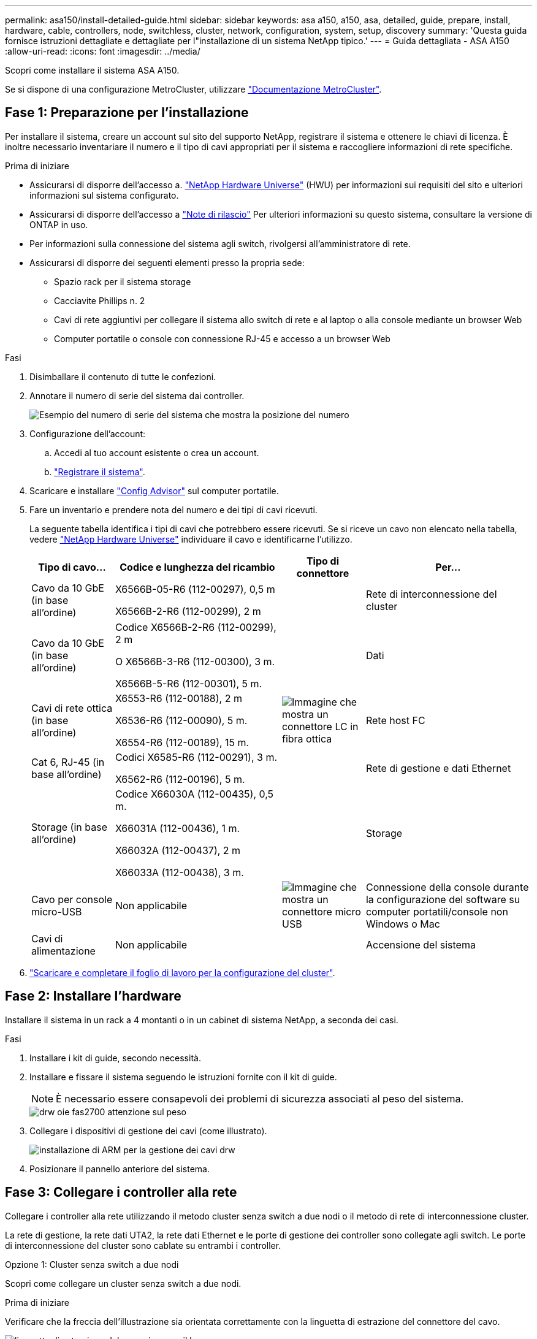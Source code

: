 ---
permalink: asa150/install-detailed-guide.html 
sidebar: sidebar 
keywords: asa a150, a150, asa, detailed, guide, prepare, install, hardware, cable, controllers, node, switchless, cluster, network, configuration, system, setup, discovery 
summary: 'Questa guida fornisce istruzioni dettagliate e dettagliate per l"installazione di un sistema NetApp tipico.' 
---
= Guida dettagliata - ASA A150
:allow-uri-read: 
:icons: font
:imagesdir: ../media/


[role="lead"]
Scopri come installare il sistema ASA A150.

Se si dispone di una configurazione MetroCluster, utilizzare https://docs.netapp.com/us-en/ontap-metrocluster/index.html["Documentazione MetroCluster"^].



== Fase 1: Preparazione per l'installazione

Per installare il sistema, creare un account sul sito del supporto NetApp, registrare il sistema e ottenere le chiavi di licenza. È inoltre necessario inventariare il numero e il tipo di cavi appropriati per il sistema e raccogliere informazioni di rete specifiche.

.Prima di iniziare
* Assicurarsi di disporre dell'accesso a. link:https://hwu.netapp.com["NetApp Hardware Universe"^] (HWU) per informazioni sui requisiti del sito e ulteriori informazioni sul sistema configurato.
* Assicurarsi di disporre dell'accesso a link:http://mysupport.netapp.com/documentation/productlibrary/index.html?productID=62286["Note di rilascio"^] Per ulteriori informazioni su questo sistema, consultare la versione di ONTAP in uso.
* Per informazioni sulla connessione del sistema agli switch, rivolgersi all'amministratore di rete.
* Assicurarsi di disporre dei seguenti elementi presso la propria sede:
+
** Spazio rack per il sistema storage
** Cacciavite Phillips n. 2
** Cavi di rete aggiuntivi per collegare il sistema allo switch di rete e al laptop o alla console mediante un browser Web
** Computer portatile o console con connessione RJ-45 e accesso a un browser Web




.Fasi
. Disimballare il contenuto di tutte le confezioni.
. Annotare il numero di serie del sistema dai controller.
+
image::../media/drw_ssn_label.png[Esempio del numero di serie del sistema che mostra la posizione del numero]

. Configurazione dell'account:
+
.. Accedi al tuo account esistente o crea un account.
.. https://mysupport.netapp.com/eservice/registerSNoAction.do?moduleName=RegisterMyProduct["Registrare il sistema"].


. Scaricare e installare https://mysupport.netapp.com/site/tools/tool-eula/activeiq-configadvisor["Config Advisor"] sul computer portatile.
. Fare un inventario e prendere nota del numero e dei tipi di cavi ricevuti.
+
La seguente tabella identifica i tipi di cavi che potrebbero essere ricevuti. Se si riceve un cavo non elencato nella tabella, vedere https://hwu.netapp.com["NetApp Hardware Universe"] individuare il cavo e identificarne l'utilizzo.

+
[cols="1,2,1,2"]
|===
| Tipo di cavo... | Codice e lunghezza del ricambio | Tipo di connettore | Per... 


 a| 
Cavo da 10 GbE (in base all'ordine)
 a| 
X6566B-05-R6 (112-00297), 0,5 m

X6566B-2-R6 (112-00299), 2 m
 a| 
image:../media/oie_cable_sfp_gbe_copper.png[""]
 a| 
Rete di interconnessione del cluster



 a| 
Cavo da 10 GbE (in base all'ordine)
 a| 
Codice X6566B-2-R6 (112-00299), 2 m

O X6566B-3-R6 (112-00300), 3 m.

X6566B-5-R6 (112-00301), 5 m.
 a| 
image:../media/oie_cable_sfp_gbe_copper.png[""]
 a| 
Dati



 a| 
Cavi di rete ottica (in base all'ordine)
 a| 
X6553-R6 (112-00188), 2 m

X6536-R6 (112-00090), 5 m.

X6554-R6 (112-00189), 15 m.
 a| 
image:../media/oie_cable_fiber_lc_connector.png["Immagine che mostra un connettore LC in fibra ottica"]
 a| 
Rete host FC



 a| 
Cat 6, RJ-45 (in base all'ordine)
 a| 
Codici X6585-R6 (112-00291), 3 m.

X6562-R6 (112-00196), 5 m.
 a| 
image:../media/oie_cable_rj45.png[""]
 a| 
Rete di gestione e dati Ethernet



 a| 
Storage (in base all'ordine)
 a| 
Codice X66030A (112-00435), 0,5 m.

X66031A (112-00436), 1 m.

X66032A (112-00437), 2 m

X66033A (112-00438), 3 m.
 a| 
image:../media/oie_cable_mini_sas_hd_to_mini_sas_hd.png[""]
 a| 
Storage



 a| 
Cavo per console micro-USB
 a| 
Non applicabile
 a| 
image:../media/oie_cable_micro_usb.png["Immagine che mostra un connettore micro USB"]
 a| 
Connessione della console durante la configurazione del software su computer portatili/console non Windows o Mac



 a| 
Cavi di alimentazione
 a| 
Non applicabile
 a| 
image:../media/oie_cable_power.png[""]
 a| 
Accensione del sistema

|===
. https://library.netapp.com/ecm/ecm_download_file/ECMLP2839002["Scaricare e completare il foglio di lavoro per la configurazione del cluster"].




== Fase 2: Installare l'hardware

Installare il sistema in un rack a 4 montanti o in un cabinet di sistema NetApp, a seconda dei casi.

.Fasi
. Installare i kit di guide, secondo necessità.
. Installare e fissare il sistema seguendo le istruzioni fornite con il kit di guide.
+

NOTE: È necessario essere consapevoli dei problemi di sicurezza associati al peso del sistema.

+
image::../media/drw_oie_fas2700_weight_caution.png[drw oie fas2700 attenzione sul peso]

. Collegare i dispositivi di gestione dei cavi (come illustrato).
+
image::../media/drw_cable_management_arm_install.png[installazione di ARM per la gestione dei cavi drw]

. Posizionare il pannello anteriore del sistema.




== Fase 3: Collegare i controller alla rete

Collegare i controller alla rete utilizzando il metodo cluster senza switch a due nodi o il metodo di rete di interconnessione cluster.

La rete di gestione, la rete dati UTA2, la rete dati Ethernet e le porte di gestione dei controller sono collegate agli switch. Le porte di interconnessione del cluster sono cablate su entrambi i controller.

[role="tabbed-block"]
====
.Opzione 1: Cluster senza switch a due nodi
--
Scopri come collegare un cluster senza switch a due nodi.

.Prima di iniziare
Verificare che la freccia dell'illustrazione sia orientata correttamente con la linguetta di estrazione del connettore del cavo.

image::../media/oie_cable_pull_tab_down.png[linguetta di estrazione del cavo oie verso il basso]


NOTE: Quando si inserisce il connettore, si dovrebbe avvertire uno scatto in posizione; se non si sente uno scatto, rimuoverlo, ruotarlo e riprovare.

.A proposito di questa attività
È possibile utilizzare le porte di rete dati UTA2 o le porte di rete dati ethernet per collegare i controller alla rete host. Per il cablaggio tra i controller e gli switch, fare riferimento alle seguenti illustrazioni dei cavi.

Configurazioni di rete dati UTA2::
+
--
image::../media/drw_2700_tnsc_unified_network_cabling_animated_gif.png[file gif animato per il cablaggio di rete unificato drw 2700 tnsc]

--
Configurazioni di rete Ethernet::
+
--
image::../media/drw_2700_tnsc_ethernet_network_cabling_animated_gif.png[cablaggio di rete ethernet drw 2700 tnsc gif animato]

--


Eseguire le seguenti operazioni su ciascun modulo controller.

.Fasi
. Collegare le porte di interconnessione del cluster e0a e0a e e0b a e0b con il cavo di interconnessione del cluster. +image:../media/drw_c190_u_tnsc_clust_cbling.png[""]
. Effettuare una delle seguenti operazioni:
+
Configurazioni di rete dati UTA2:: Utilizzare uno dei seguenti tipi di cavo per collegare le porte dati UTA2 alla rete host.
+
--
** Per un host FC, utilizzare 0c e 0d *o* 0e e 0f.
** Per un sistema 10GbE, utilizzare e0c e e0d *o* e0e ed e0f.
+
image:../media/drw_c190_u_fc_10gbe_cbling.png["Immagine che mostra le connessioni della porta dati come descritto nel testo circostante"]

+
È possibile collegare una coppia di porte come CNA e una coppia di porte come FC oppure entrambe le coppie di porte come CNA o entrambe come FC.



--
Configurazioni di rete Ethernet:: Utilizzare il cavo RJ45 Cat 6 per collegare l'unità e0c attraverso le porte e0f alla rete host. nella seguente illustrazione.
+
--
image:../media/drw_c190_e_rj45_cbling.png[""]

--


. Collegare le porte e0M agli switch della rete di gestione con i cavi RJ45.
+
image:../media/drw_c190_u_mgmt_cbling.png[""]




IMPORTANT: NON collegare i cavi di alimentazione a questo punto.

--
.Opzione 2: Cluster con switch
--
Scopri come collegare un cluster con switch.

.Prima di iniziare
Verificare che la freccia dell'illustrazione sia orientata correttamente con la linguetta di estrazione del connettore del cavo.

image::../media/oie_cable_pull_tab_down.png[linguetta di estrazione del cavo oie verso il basso]


NOTE: Quando si inserisce il connettore, si dovrebbe avvertire uno scatto in posizione; se non si sente uno scatto, rimuoverlo, ruotarlo e riprovare.

.A proposito di questa attività
È possibile utilizzare le porte di rete dati UTA2 o le porte di rete dati ethernet per collegare i controller alla rete host. Per il cablaggio tra i controller e gli switch, fare riferimento alle seguenti illustrazioni dei cavi.

Cablaggio di rete unificato::
+
--
image::../media/drw_2700_switched_unified_network_cabling_animated_gif.png[gif animato con cablaggio di rete unificato con switch drw 2700]

--
Cablaggio di rete Ethernet::
+
--
image::../media/drw_2700_switched_ethernet_network_cabling_animated_gif.png[cablaggio di rete ethernet con switch drw 2700 gif animato]

--


Eseguire le seguenti operazioni su ciascun modulo controller.

.Fasi
. Per ciascun modulo controller, collegare i cavi e0a e e0b agli switch di interconnessione del cluster con il cavo di interconnessione del cluster.
+
image:../media/drw_c190_u_switched_clust_cbling.png[""]

. Effettuare una delle seguenti operazioni:
+
Configurazioni di rete dati UTA2:: Utilizzare uno dei seguenti tipi di cavo per collegare le porte dati UTA2 alla rete host.
+
--
** Per un host FC, utilizzare 0c e 0d **o** 0e e 0f.
** Per un sistema 10GbE, utilizzare e0c e e0d **o** e0e ed e0f.
+
image:../media/drw_c190_u_fc_10gbe_cbling.png["Immagine che mostra le connessioni della porta dati come descritto nel testo circostante"]

+
È possibile collegare una coppia di porte come CNA e una coppia di porte come FC oppure entrambe le coppie di porte come CNA o entrambe come FC.



--
Configurazioni di rete Ethernet:: Utilizzare il cavo RJ45 Cat 6 per collegare l'unità e0c attraverso le porte e0f alla rete host.
+
--
image:../media/drw_c190_e_rj45_cbling.png[""]

--


. Collegare le porte e0M agli switch della rete di gestione con i cavi RJ45.
+
image:../media/drw_c190_u_mgmt_cbling.png[""]




IMPORTANT: NON collegare i cavi di alimentazione a questo punto.

--
====


== Fase 4: Collegare i controller dei cavi agli shelf di dischi

Collegare i controller agli shelf utilizzando le porte di storage integrate. NetApp consiglia il cablaggio MP-ha per i sistemi con storage esterno.

.A proposito di questa attività
Se si dispone di un'unità a nastro SAS, è possibile utilizzare il cablaggio a percorso singolo. Se non si dispone di shelf esterni, il cablaggio MP-ha alle unità interne è opzionale (non mostrato) se i cavi SAS vengono ordinati con il sistema.

È necessario collegare i collegamenti shelf-to-shelf, quindi collegare entrambi i controller agli shelf di dischi.

Verificare che la freccia dell'illustrazione sia orientata correttamente con la linguetta di estrazione del connettore del cavo.

image::../media/oie_cable_pull_tab_down.png[linguetta di estrazione del cavo oie verso il basso]

.Fasi
. Cablare la coppia ha con shelf di dischi esterni.
+
L'esempio seguente mostra il cablaggio per gli shelf di dischi DS224C. Il cablaggio è simile agli altri shelf di dischi supportati.

+
image::../media/drw_a150_ha_storage_cabling_IEOPS-1032.svg[Cablaggio dello storage drw a150 ha IEOPS 1032]

. Cablare le porte shelf-to-shelf.
+
** Dalla porta 3 su IOM A alla porta 1 sull'IOM A sullo shelf direttamente sotto.
** Dalla porta 3 su IOM B alla porta 1 sull'IOM B sullo shelf direttamente sotto.
+
image:../media/oie_cable_mini_sas_hd_to_mini_sas_hd.png[""] Cavi da mini-SAS HD a mini-SAS HD



. Collegare ciascun nodo a IOM A nello stack.
+
** Porta da controller 1 0b a IOM A porta 3 sull'ultimo shelf di dischi nello stack.
** Porta del controller 2 0a a IOM A porta 1 sul primo shelf di dischi dello stack.
+
image:../media/oie_cable_mini_sas_hd_to_mini_sas_hd.png[""] Cavi da mini-SAS HD a mini-SAS HD



. Collegare ciascun nodo all'IOM B nello stack
+
** Porta del controller 1 0a alla porta IOM B 1 sul primo shelf di dischi nello stack.
** Porta del controller 2 0b alla porta IOM B 3 sull'ultimo shelf di dischi nello stack.image:../media/oie_cable_mini_sas_hd_to_mini_sas_hd.png[""] Cavi da mini-SAS HD a mini-SAS HD




Se si dispone di più stack di shelf di dischi, vedere link:../com.netapp.doc.hw-ds-sas3-icg/home.html["Installazione e cablaggio"] per il tipo di shelf del disco.



== Fase 5: Completare la configurazione del sistema

È possibile completare l'installazione e la configurazione del sistema utilizzando il rilevamento del cluster solo con una connessione allo switch e al laptop oppure collegandosi direttamente a un controller del sistema e quindi allo switch di gestione.

[role="tabbed-block"]
====
.Opzione 1: Se la funzione di rilevamento della rete è attivata
--
Se sul laptop è attivata la funzione di rilevamento della rete, è possibile completare l'installazione e la configurazione del sistema utilizzando la funzione di rilevamento automatico del cluster.

.Fasi
. Utilizzare la seguente animazione per impostare uno o più ID shelf di dischi
+
.Animazione - impostazione degli ID dello shelf di dischi
video::c600f366-4d30-481a-89d9-ab1b0066589b[panopto]
. Collegare i cavi di alimentazione agli alimentatori del controller, quindi collegarli a fonti di alimentazione su diversi circuiti.
. Accendere gli interruttori di alimentazione su entrambi i nodi.
+
image::../media/drw_turn_on_power_switches_to_psus.png[drw attivare gli interruttori di alimentazione delle psu]

+

NOTE: L'avvio iniziale può richiedere fino a otto minuti.

. Assicurarsi che il rilevamento della rete sia attivato sul laptop.
+
Per ulteriori informazioni, consultare la guida in linea del portatile.

. Utilizzare la seguente animazione per collegare il laptop allo switch di gestione.
+
.Animazione - collegare il laptop allo switch di gestione
video::d61f983e-f911-4b76-8b3a-ab1b0066909b[panopto]
. Selezionare un'icona ONTAP elencata per scoprire:
+
image::../media/drw_autodiscovery_controler_select.png[selezione del controllo di rilevamento automatico drw]

+
.. Aprire file Explorer.
.. Fare clic su Network (rete) nel riquadro sinistro.
.. Fare clic con il pulsante destro del mouse e selezionare Aggiorna.
.. Fare doppio clic sull'icona ONTAP e accettare i certificati visualizzati sullo schermo.
+

NOTE: XXXXX è il numero di serie del sistema per il nodo di destinazione.

+
Viene visualizzato Gestione sistema.



. Configurare il sistema utilizzando i dati raccolti in https://library.netapp.com/ecm/ecm_download_file/ECMLP2862613["Guida alla configurazione di ONTAP"].
. Configura il tuo account e scarica Active IQ Config Advisor:
+
.. Accedere al https://mysupport.netapp.com/site/user/registration["account esistente o creare e account"].
.. https://mysupport.netapp.com/site/systems/register["Registrati"] il tuo sistema.
.. Scarica https://mysupport.netapp.com/site/tools["Active IQ Config Advisor"].


. Verificare lo stato del sistema eseguendo Config Advisor.
. Una volta completata la configurazione iniziale, passare alla https://docs.netapp.com/us-en/ontap-family/["Documentazione ONTAP"] Per informazioni sulla configurazione di funzionalità aggiuntive in ONTAP.


--
.Opzione 2: Se il rilevamento di rete non è attivato
--
Se il rilevamento della rete non è abilitato sul laptop, è necessario completare la configurazione e la configurazione utilizzando questa attività.

.Fasi
. Cablare e configurare il laptop o la console.
+
.. Impostare la porta della console del portatile o della console su 115,200 baud con N-8-1.
+
Per istruzioni su come configurare la porta della console, consultare la guida in linea del portatile o della console.

.. Collegare il cavo della console al computer portatile o alla console e la porta della console sul controller utilizzando il cavo della console fornito con il sistema.
+
image::../media/drw_console_connect_fas2700_affa200.png[la console del drw collega il fas2700 affa200]

.. Collegare il laptop o la console allo switch sulla subnet di gestione.
+
image::../media/drw_client_to_mgmt_subnet_fas2700_affa220.png[dal client drw alla subnet fas2700 affa220 mgmt]

.. Assegnare un indirizzo TCP/IP al portatile o alla console, utilizzando un indirizzo presente nella subnet di gestione.


. Utilizzare la seguente animazione per impostare uno o più ID shelf di dischi:
+
.Animazione - impostazione degli ID dello shelf di dischi
video::c600f366-4d30-481a-89d9-ab1b0066589b[panopto]
. Collegare i cavi di alimentazione agli alimentatori del controller, quindi collegarli a fonti di alimentazione su diversi circuiti.
. Accendere gli interruttori di alimentazione su entrambi i nodi.
+
image::../media/drw_turn_on_power_switches_to_psus.png[drw attivare gli interruttori di alimentazione delle psu]

+

NOTE: L'avvio iniziale può richiedere fino a otto minuti.

. Assegnare un indirizzo IP di gestione del nodo iniziale a uno dei nodi.
+
[cols="1-3"]
|===
| Se la rete di gestione dispone di DHCP... | Quindi... 


 a| 
Configurato
 a| 
Registrare l'indirizzo IP assegnato ai nuovi controller.



 a| 
Non configurato
 a| 
.. Aprire una sessione della console utilizzando putty, un server terminal o un server equivalente per l'ambiente in uso.
+

NOTE: Se non si sa come configurare PuTTY, consultare la guida in linea del portatile o della console.

.. Inserire l'indirizzo IP di gestione quando richiesto dallo script.


|===
. Utilizzando System Manager sul laptop o sulla console, configurare il cluster.
+
.. Puntare il browser sull'indirizzo IP di gestione del nodo.
+

NOTE: Il formato dell'indirizzo è https://x.x.x.x[].

.. Configurare il sistema utilizzando i dati raccolti in https://library.netapp.com/ecm/ecm_download_file/ECMLP2862613["Guida alla configurazione di ONTAP"].


. Configura il tuo account e scarica Active IQ Config Advisor:
+
.. Accedere al https://mysupport.netapp.com/site/user/registration["account esistente o creare e account"].
.. https://mysupport.netapp.com/site/systems/register["Registrati"] il tuo sistema.
.. Scarica https://mysupport.netapp.com/site/tools["Active IQ Config Advisor"].


. Verificare lo stato del sistema eseguendo Config Advisor.
. Una volta completata la configurazione iniziale, passare alla https://docs.netapp.com/us-en/ontap-family/["Documentazione ONTAP"] Per informazioni sulla configurazione di funzionalità aggiuntive in ONTAP.


--
====